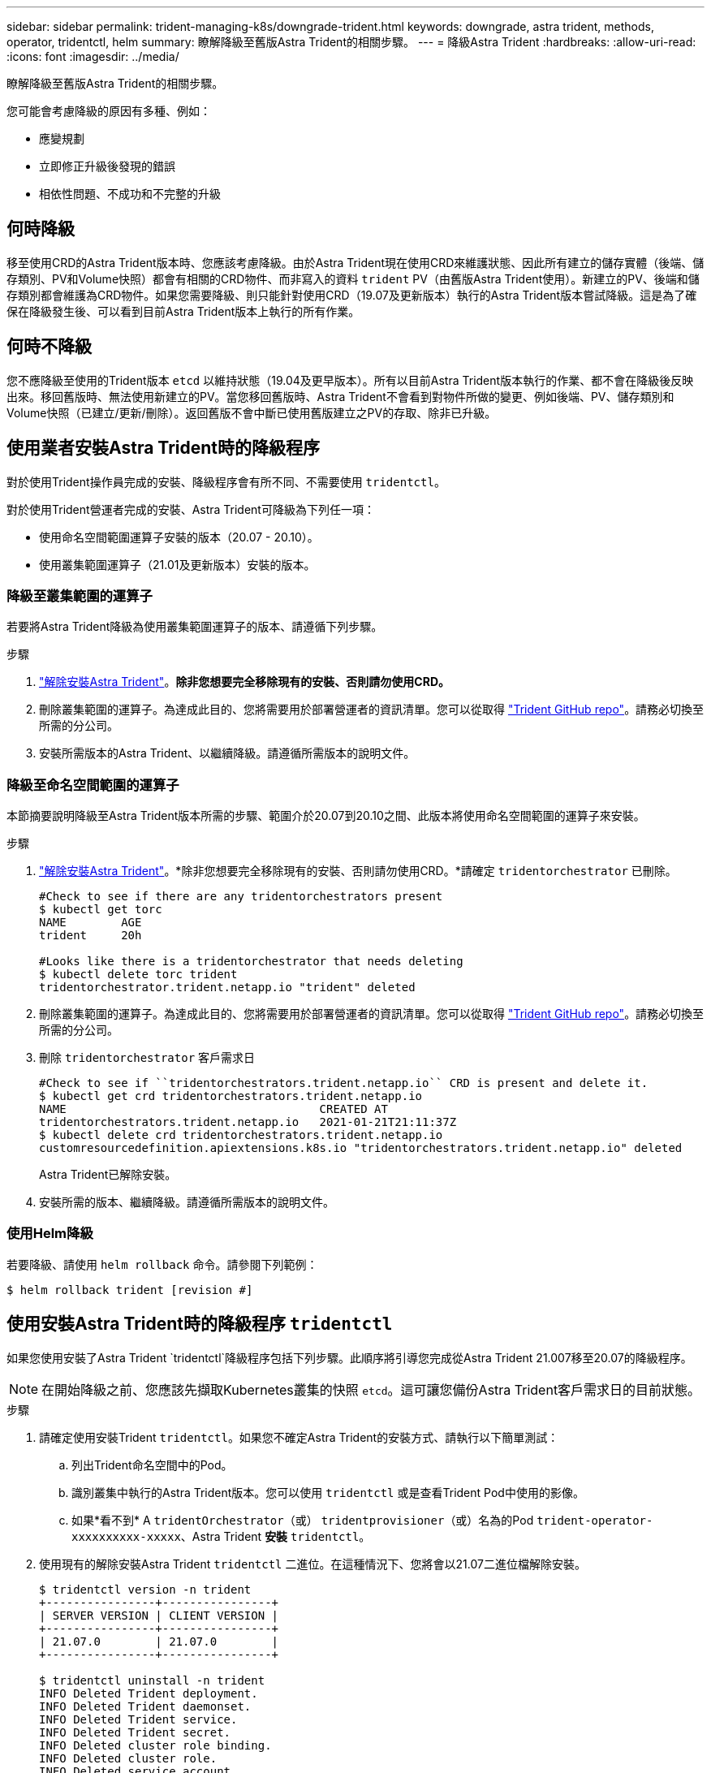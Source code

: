 ---
sidebar: sidebar 
permalink: trident-managing-k8s/downgrade-trident.html 
keywords: downgrade, astra trident, methods, operator, tridentctl, helm 
summary: 瞭解降級至舊版Astra Trident的相關步驟。 
---
= 降級Astra Trident
:hardbreaks:
:allow-uri-read: 
:icons: font
:imagesdir: ../media/


瞭解降級至舊版Astra Trident的相關步驟。

您可能會考慮降級的原因有多種、例如：

* 應變規劃
* 立即修正升級後發現的錯誤
* 相依性問題、不成功和不完整的升級




== 何時降級

移至使用CRD的Astra Trident版本時、您應該考慮降級。由於Astra Trident現在使用CRD來維護狀態、因此所有建立的儲存實體（後端、儲存類別、PV和Volume快照）都會有相關的CRD物件、而非寫入的資料 `trident` PV（由舊版Astra Trident使用）。新建立的PV、後端和儲存類別都會維護為CRD物件。如果您需要降級、則只能針對使用CRD（19.07及更新版本）執行的Astra Trident版本嘗試降級。這是為了確保在降級發生後、可以看到目前Astra Trident版本上執行的所有作業。



== 何時不降級

您不應降級至使用的Trident版本 `etcd` 以維持狀態（19.04及更早版本）。所有以目前Astra Trident版本執行的作業、都不會在降級後反映出來。移回舊版時、無法使用新建立的PV。當您移回舊版時、Astra Trident不會看到對物件所做的變更、例如後端、PV、儲存類別和Volume快照（已建立/更新/刪除）。返回舊版不會中斷已使用舊版建立之PV的存取、除非已升級。



== 使用業者安裝Astra Trident時的降級程序

對於使用Trident操作員完成的安裝、降級程序會有所不同、不需要使用 `tridentctl`。

對於使用Trident營運者完成的安裝、Astra Trident可降級為下列任一項：

* 使用命名空間範圍運算子安裝的版本（20.07 - 20.10）。
* 使用叢集範圍運算子（21.01及更新版本）安裝的版本。




=== 降級至叢集範圍的運算子

若要將Astra Trident降級為使用叢集範圍運算子的版本、請遵循下列步驟。

.步驟
. link:uninstall-trident.html["解除安裝Astra Trident"^]。*除非您想要完全移除現有的安裝、否則請勿使用CRD。*
. 刪除叢集範圍的運算子。為達成此目的、您將需要用於部署營運者的資訊清單。您可以從取得 https://github.com/NetApp/trident/blob/stable/v21.07/deploy/bundle.yaml["Trident GitHub repo"^]。請務必切換至所需的分公司。
. 安裝所需版本的Astra Trident、以繼續降級。請遵循所需版本的說明文件。




=== 降級至命名空間範圍的運算子

本節摘要說明降級至Astra Trident版本所需的步驟、範圍介於20.07到20.10之間、此版本將使用命名空間範圍的運算子來安裝。

.步驟
. link:uninstall-trident.html["解除安裝Astra Trident"^]。*除非您想要完全移除現有的安裝、否則請勿使用CRD。*請確定 `tridentorchestrator` 已刪除。
+
[listing]
----
#Check to see if there are any tridentorchestrators present
$ kubectl get torc
NAME        AGE
trident     20h

#Looks like there is a tridentorchestrator that needs deleting
$ kubectl delete torc trident
tridentorchestrator.trident.netapp.io "trident" deleted
----
. 刪除叢集範圍的運算子。為達成此目的、您將需要用於部署營運者的資訊清單。您可以從取得 https://github.com/NetApp/trident/blob/stable/v21.07/deploy/bundle.yaml["Trident GitHub repo"^]。請務必切換至所需的分公司。
. 刪除 `tridentorchestrator` 客戶需求日
+
[listing]
----
#Check to see if ``tridentorchestrators.trident.netapp.io`` CRD is present and delete it.
$ kubectl get crd tridentorchestrators.trident.netapp.io
NAME                                     CREATED AT
tridentorchestrators.trident.netapp.io   2021-01-21T21:11:37Z
$ kubectl delete crd tridentorchestrators.trident.netapp.io
customresourcedefinition.apiextensions.k8s.io "tridentorchestrators.trident.netapp.io" deleted
----
+
Astra Trident已解除安裝。

. 安裝所需的版本、繼續降級。請遵循所需版本的說明文件。




=== 使用Helm降級

若要降級、請使用 `helm rollback` 命令。請參閱下列範例：

[listing]
----
$ helm rollback trident [revision #]
----


== 使用安裝Astra Trident時的降級程序 `tridentctl`

如果您使用安裝了Astra Trident `tridentctl`降級程序包括下列步驟。此順序將引導您完成從Astra Trident 21.007移至20.07的降級程序。


NOTE: 在開始降級之前、您應該先擷取Kubernetes叢集的快照 `etcd`。這可讓您備份Astra Trident客戶需求日的目前狀態。

.步驟
. 請確定使用安裝Trident `tridentctl`。如果您不確定Astra Trident的安裝方式、請執行以下簡單測試：
+
.. 列出Trident命名空間中的Pod。
.. 識別叢集中執行的Astra Trident版本。您可以使用 `tridentctl` 或是查看Trident Pod中使用的影像。
.. 如果*看不到* A `tridentOrchestrator`（或） `tridentprovisioner`（或）名為的Pod `trident-operator-xxxxxxxxxx-xxxxx`、Astra Trident *安裝* `tridentctl`。


. 使用現有的解除安裝Astra Trident `tridentctl` 二進位。在這種情況下、您將會以21.07二進位檔解除安裝。
+
[listing]
----
$ tridentctl version -n trident
+----------------+----------------+
| SERVER VERSION | CLIENT VERSION |
+----------------+----------------+
| 21.07.0        | 21.07.0        |
+----------------+----------------+

$ tridentctl uninstall -n trident
INFO Deleted Trident deployment.
INFO Deleted Trident daemonset.
INFO Deleted Trident service.
INFO Deleted Trident secret.
INFO Deleted cluster role binding.
INFO Deleted cluster role.
INFO Deleted service account.
INFO Deleted pod security policy.                  podSecurityPolicy=tridentpods
INFO The uninstaller did not delete Trident's namespace in case it is going to be reused.
INFO Trident uninstallation succeeded.
----
. 完成後、請取得所需版本的Trident二進位檔（本範例為20.07）、並使用它來安裝Astra Trident。您可以為產生自訂YAML link:../trident-get-started/kubernetes-customize-deploy-tridentctl.html["自訂安裝"^] 如有需要。
+
[listing]
----
$ cd 20.07/trident-installer/
$ ./tridentctl install -n trident-ns
INFO Created installer service account.            serviceaccount=trident-installer
INFO Created installer cluster role.               clusterrole=trident-installer
INFO Created installer cluster role binding.       clusterrolebinding=trident-installer
INFO Created installer configmap.                  configmap=trident-installer
...
...
INFO Deleted installer cluster role binding.
INFO Deleted installer cluster role.
INFO Deleted installer service account.
----
+
降級程序已完成。


